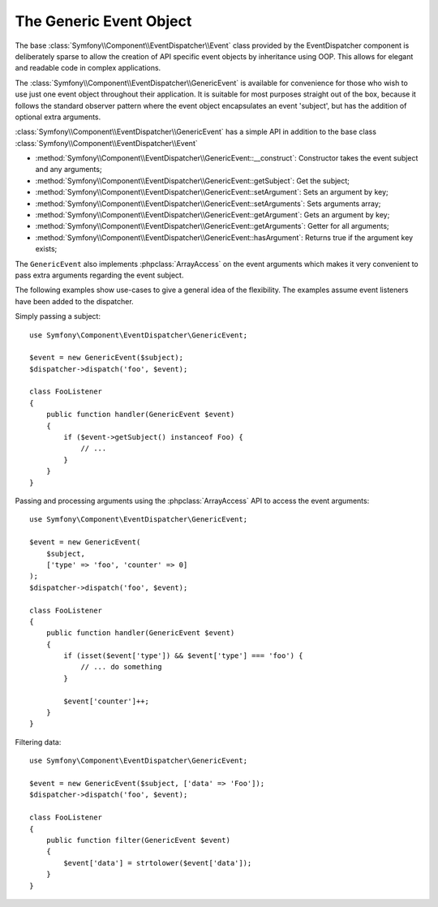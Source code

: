 .. index::
   single: EventDispatcher

The Generic Event Object
========================

The base :class:`Symfony\\Component\\EventDispatcher\\Event` class provided
by the EventDispatcher component is deliberately sparse to allow the creation
of API specific event objects by inheritance using OOP. This allows for
elegant and readable code in complex applications.

The :class:`Symfony\\Component\\EventDispatcher\\GenericEvent` is available
for convenience for those who wish to use just one event object throughout
their application. It is suitable for most purposes straight out of the
box, because it follows the standard observer pattern where the event object
encapsulates an event 'subject', but has the addition of optional extra
arguments.

:class:`Symfony\\Component\\EventDispatcher\\GenericEvent` has a simple
API in addition to the base class
:class:`Symfony\\Component\\EventDispatcher\\Event`

* :method:`Symfony\\Component\\EventDispatcher\\GenericEvent::__construct`:
  Constructor takes the event subject and any arguments;

* :method:`Symfony\\Component\\EventDispatcher\\GenericEvent::getSubject`:
  Get the subject;

* :method:`Symfony\\Component\\EventDispatcher\\GenericEvent::setArgument`:
  Sets an argument by key;

* :method:`Symfony\\Component\\EventDispatcher\\GenericEvent::setArguments`:
  Sets arguments array;

* :method:`Symfony\\Component\\EventDispatcher\\GenericEvent::getArgument`:
  Gets an argument by key;

* :method:`Symfony\\Component\\EventDispatcher\\GenericEvent::getArguments`:
  Getter for all arguments;

* :method:`Symfony\\Component\\EventDispatcher\\GenericEvent::hasArgument`:
  Returns true if the argument key exists;

The ``GenericEvent`` also implements :phpclass:`ArrayAccess` on the event
arguments which makes it very convenient to pass extra arguments regarding
the event subject.

The following examples show use-cases to give a general idea of the flexibility.
The examples assume event listeners have been added to the dispatcher.

Simply passing a subject::

    use Symfony\Component\EventDispatcher\GenericEvent;

    $event = new GenericEvent($subject);
    $dispatcher->dispatch('foo', $event);

    class FooListener
    {
        public function handler(GenericEvent $event)
        {
            if ($event->getSubject() instanceof Foo) {
                // ...
            }
        }
    }

Passing and processing arguments using the :phpclass:`ArrayAccess` API to
access the event arguments::

    use Symfony\Component\EventDispatcher\GenericEvent;

    $event = new GenericEvent(
        $subject,
        ['type' => 'foo', 'counter' => 0]
    );
    $dispatcher->dispatch('foo', $event);

    class FooListener
    {
        public function handler(GenericEvent $event)
        {
            if (isset($event['type']) && $event['type'] === 'foo') {
                // ... do something
            }

            $event['counter']++;
        }
    }

Filtering data::

    use Symfony\Component\EventDispatcher\GenericEvent;

    $event = new GenericEvent($subject, ['data' => 'Foo']);
    $dispatcher->dispatch('foo', $event);

    class FooListener
    {
        public function filter(GenericEvent $event)
        {
            $event['data'] = strtolower($event['data']);
        }
    }


.. ready: no
.. revision: a4440f903683700db6b3cbd281387684af93bc42